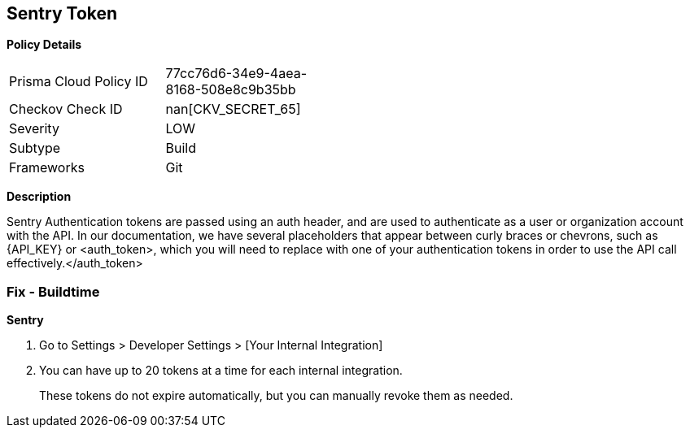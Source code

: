== Sentry Token


*Policy Details* 

[width=45%]
[cols="1,1"]
|=== 
|Prisma Cloud Policy ID 
| 77cc76d6-34e9-4aea-8168-508e8c9b35bb

|Checkov Check ID 
| nan[CKV_SECRET_65]

|Severity
|LOW

|Subtype
|Build

|Frameworks
|Git

|=== 



*Description* 


Sentry Authentication tokens are passed using an auth header, and are used to authenticate as a user or organization account with the API.
In our documentation, we have several placeholders that appear between curly braces or chevrons, such as \{API_KEY} or +++&lt;auth_token>+++, which you will need to replace with one of your authentication tokens in order to use the API call effectively.+++&lt;/auth_token>+++

=== Fix - Buildtime


*Sentry* 



. Go to Settings > Developer Settings > [Your Internal Integration]

. You can have up to 20 tokens at a time for each internal integration.
+
These tokens do not expire automatically, but you can manually revoke them as needed.
